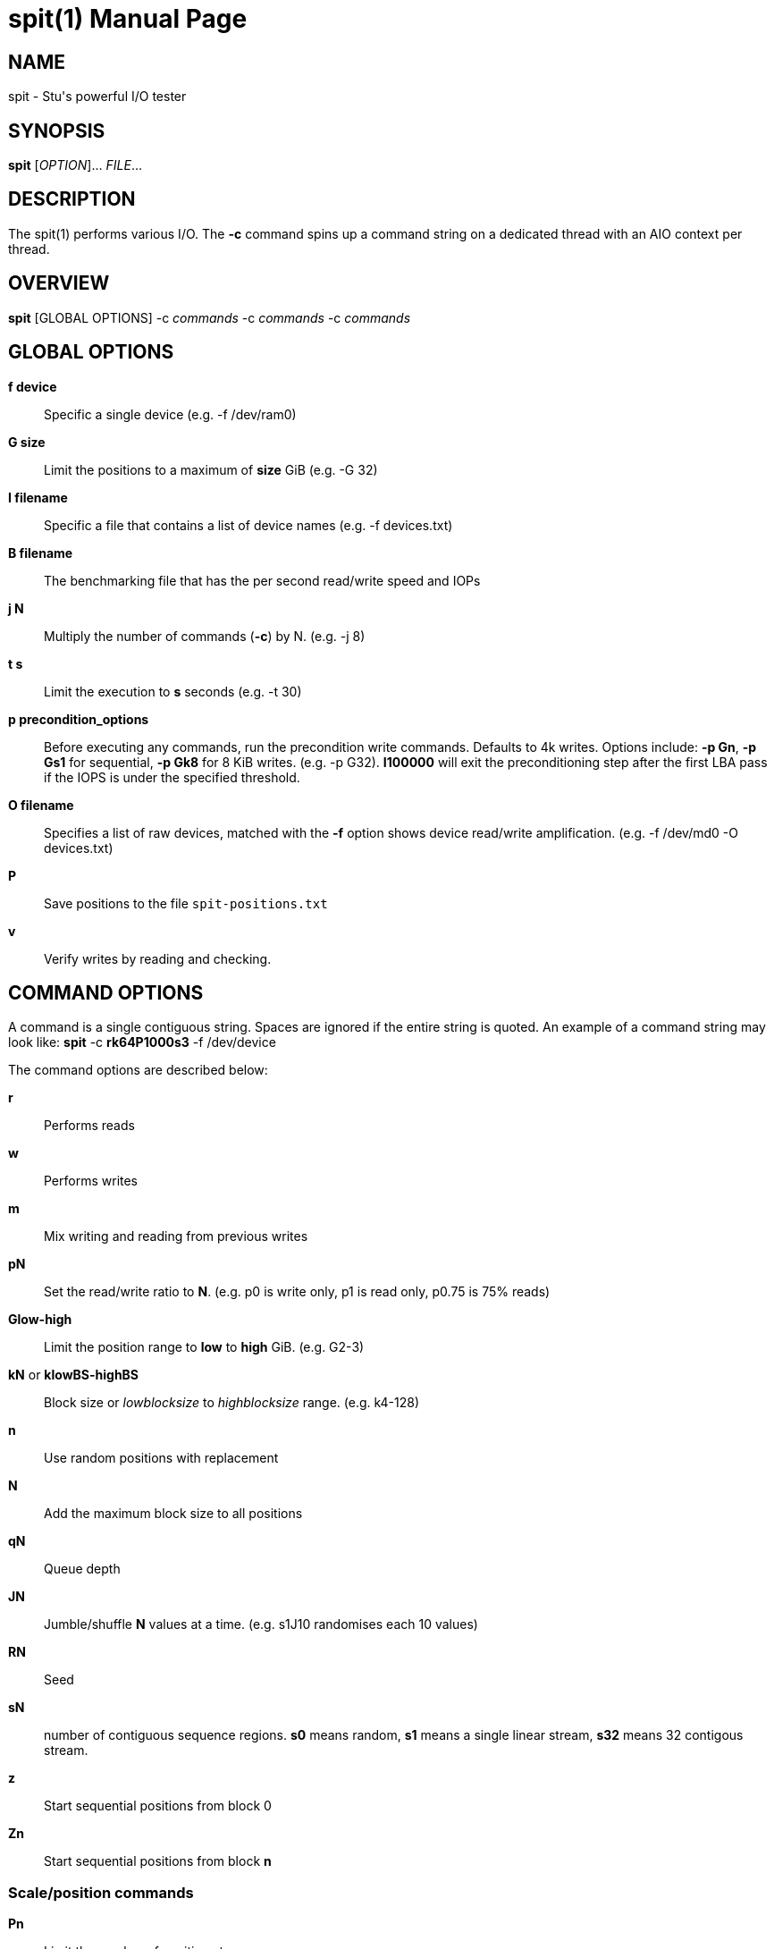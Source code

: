 = spit(1)
Stuart Inglis, Ph.D.
:doctype: manpage
:man manual: spit manual
:man source: spit 1.1
:page-layout: base

== NAME

spit - Stu's powerful I/O tester

== SYNOPSIS

*spit* [_OPTION_]... _FILE_...

== DESCRIPTION

The spit(1) performs various I/O. The *-c* command spins up a command
string on a dedicated thread with an AIO context per thread.

== OVERVIEW

*spit* [GLOBAL OPTIONS] -c _commands_ -c _commands_ -c _commands_

== GLOBAL OPTIONS

 *f device*::
   Specific a single device (e.g. -f /dev/ram0)

 *G size*::
   Limit the positions to a maximum of *size* GiB (e.g. -G 32)

 *I filename*::
   Specific a file that contains a list of device names (e.g. -f devices.txt)

 *B filename*::
   The benchmarking file that has the per second read/write speed and IOPs

 *j N*::
   Multiply the number of commands (*-c*) by N. (e.g. -j 8)

 *t s*::
   Limit the execution to *s* seconds (e.g. -t 30)

 *p precondition_options*::
  Before executing any commands, run the precondition write
  commands. Defaults to 4k writes. Options include: *-p Gn*, *-p Gs1* for
  sequential, *-p Gk8* for 8 KiB writes. (e.g. -p G32). *I100000* will exit
  the preconditioning step after the first LBA pass if the IOPS is under the specified threshold.
   
 *O filename*::
   Specifies a list of raw devices, matched with the *-f* option shows
   device read/write amplification. (e.g. -f /dev/md0 -O devices.txt)

 *P*::
   Save positions to the file `spit-positions.txt`

 *v*::
   Verify writes by reading and checking.

== COMMAND OPTIONS

A command is a single contiguous string. Spaces are ignored if the
entire string is quoted. An example of a command string may look like:
*spit* -c *rk64P1000s3* -f /dev/device

The command options are described below:

 *r*::
   Performs reads

 *w*::
   Performs writes

 *m*::
   Mix writing and reading from previous writes

 *pN*::
   Set the read/write ratio to *N*. (e.g. p0 is write only, p1 is read only, p0.75 is 75% reads)

 *Glow-high*::
   Limit the position range to *low* to *high* GiB. (e.g. G2-3)
 
 *kN* or *klowBS-highBS*::
   Block size or _lowblocksize_ to _highblocksize_ range. (e.g. k4-128)

 *n*::
   Use random positions with replacement 

 *N*::
   Add the maximum block size to all positions

 *qN*::
   Queue depth

 *JN*::
   Jumble/shuffle *N* values at a time. (e.g. s1J10 randomises each 10 values)

 *RN*::
   Seed

 *sN*::
   number of contiguous sequence regions. *s0* means random, *s1* means
   a single linear stream, *s32* means 32 contigous stream.

 *z*::
   Start sequential positions from block 0

 *Zn*::
   Start sequential positions from block *n*

=== Scale/position commands

 *Pn*::
   Limit the number of positions to *n*

 *xn*::
   Multiply the number of positions by *n*

=== Timing commands

 *Bn*::
   Before the command starts, wait *n* seconds

 *Wn*::
   Wait for *n* seconds between iterations

 *Tn*::
   Limits the thread/command to *n* seconds

 *Xn*::
   Instead of time based, iterate until the positions have been processed
   *n* times.

== Benchmarking

=== Sequential reads / writes

In the following commands, replace *r* with *w* for writes.

*spit* -f /dev/device -c rk64

  Performs a single thread/job that performs reads, with 64 KiB reads

*spit* -f /dev/device -c rk64 -j 32

  Create 32 threads, with a single contigous read inside each thread

*spit* -f /dev/device -c r32k64

  Create a single threads, break the device into 32 contiguous regions


=== Random read / writes

*spit* -f /dev/device -c rs0

  Performs a single thread/job, random 4KiB reads

*spit* -f /dev/device -c rs0 -j 32

  Creates 32 threads, reads random 4KiB reads

*spit* -f /dev/device -c rs0 -j 32 -G1

  Creates 32 threads, reads randomly 4KiB reads, limited to first 1 GiB.
  For devices with cache these operations should be cached.

*spit* -f /dev/device -c rP10000

  Read from the first 10,000 positions (4 KiB) blocks in a device.


=== Mixing reads/writes

*spit* -f /dev/device -c mP10000 -c rk64

  Two threads, one reading/write metadata to 10,000 positions. Another
  thread performing sequential reads.

*spit* -f /dev/device -c w -c r

  Two threads, both sequential, one reading, one writing.

*spit* -f /dev/device -c ws0 -c rs0

  Two threads, both random, one reading, one writing.

*spit* -f /dev/device -c ws1G0-100 -c ws0G100-200

  On a 200 GiB perform linear writes in the first half and
  random writes on the second half.

=== SNIA latency graphs

*spit* -p G -f /dev/device -c rs0n -t 3600

  To generate the Response Time Histogram - Confidence Level Plot of
  the SNIA SSS PTS 2.0.1 use the above command. This will run a
  preconditioning step, 2x the size of the device LBA.  The proceed
  with a random 4k read pattern, reordering after each pass.  The
  output will be written 'spit-latency-read.gnu' which can be loaded
  into gnuplot.

== EXIT STATUS

*0*::
  Success.

*non-zero*::
  Failure (syntax of usage error).
  

== BUGS

Bugs will be rewarded by choc fish.




  